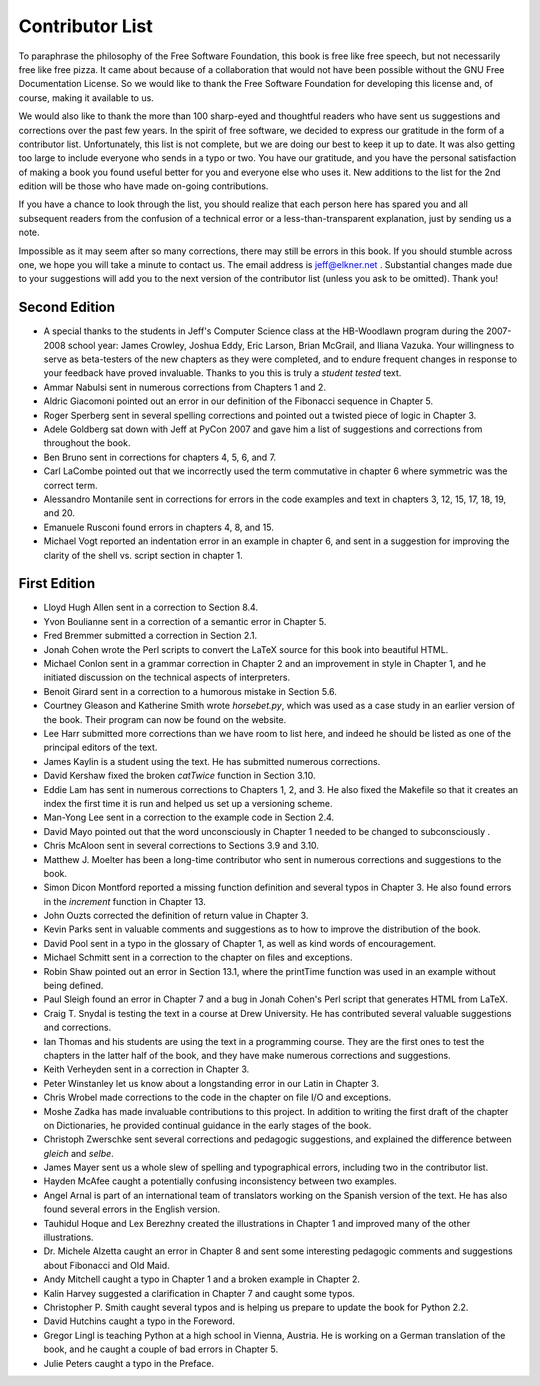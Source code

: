 Contributor List
================

To paraphrase the philosophy of the Free Software Foundation, this book is free
like free speech, but not necessarily free like free pizza. It came about
because of a collaboration that would not have been possible without the GNU
Free Documentation License. So we would like to thank the Free Software
Foundation for developing this license and, of course, making it available to
us.

We would also like to thank the more than 100 sharp-eyed and thoughtful readers
who have sent us suggestions and corrections over the past few years. In the
spirit of free software, we decided to express our gratitude in the form of a
contributor list.  Unfortunately, this list is not complete, but we are doing
our best to keep it up to date. It was also getting too large to include
everyone who sends in a typo or two. You have our gratitude, and you have the
personal satisfaction of making a book you found useful better for you and
everyone else who uses it. New additions to the list for the 2nd edition will
be those who have made on-going contributions.

If you have a chance to look through the list, you should realize that each
person here has spared you and all subsequent readers from the confusion of a
technical error or a less-than-transparent explanation, just by sending us a
note.

Impossible as it may seem after so many corrections, there may still be errors
in this book. If you should stumble across one, we hope you will take a minute
to contact us. The email address is `jeff@elkner.net <mailto:jeff@elkner.net>`__
. Substantial changes made due to your suggestions will add you to the next
version of the contributor list (unless you ask to be omitted). Thank you!


Second Edition
~~~~~~~~~~~~~~

* A special thanks to the students in Jeff's Computer Science class at the
  HB-Woodlawn program during the 2007-2008 school year: James Crowley, Joshua
  Eddy, Eric Larson, Brian McGrail, and Iliana Vazuka.  Your willingness to
  serve as beta-testers of the new chapters as they were completed, and to
  endure frequent changes in response to your feedback have proved invaluable.
  Thanks to you this is truly a *student tested* text.
* Ammar Nabulsi sent in numerous corrections from Chapters 1 and 2.
* Aldric Giacomoni pointed out an error in our definition of the Fibonacci
  sequence in Chapter 5.
* Roger Sperberg sent in several spelling corrections and pointed out a twisted 
  piece of logic in Chapter 3.
* Adele Goldberg sat down with Jeff at PyCon 2007 and gave him a list of
  suggestions and corrections from throughout the book.
* Ben Bruno sent in corrections for chapters 4, 5, 6, and 7.
* Carl LaCombe pointed out that we incorrectly used the term commutative in
  chapter 6 where symmetric was the correct term.
* Alessandro Montanile sent in corrections for errors in the code examples and
  text in chapters 3, 12, 15, 17, 18, 19, and 20.
* Emanuele Rusconi found errors in chapters 4, 8, and 15.
* Michael Vogt reported an indentation error in an example in chapter 6, and
  sent in a suggestion for improving the clarity of the shell vs.  script
  section in chapter 1.


First Edition
~~~~~~~~~~~~~

* Lloyd Hugh Allen sent in a correction to Section 8.4.
* Yvon Boulianne sent in a correction of a semantic error in Chapter 5.
* Fred Bremmer submitted a correction in Section 2.1.
* Jonah Cohen wrote the Perl scripts to convert the LaTeX source for this book
  into beautiful HTML.
* Michael Conlon sent in a grammar correction in Chapter 2 and an improvement
  in style in Chapter 1, and he initiated discussion on the technical aspects
  of interpreters.
* Benoit Girard sent in a correction to a humorous mistake in Section 5.6.
* Courtney Gleason and Katherine Smith wrote `horsebet.py`, which was used as a 
  case study in an earlier version of the book. Their program can now be found
  on the website.
* Lee Harr submitted more corrections than we have room to list here, and
  indeed he should be listed as one of the principal editors of the text.
* James Kaylin is a student using the text. He has submitted numerous
  corrections.
* David Kershaw fixed the broken `catTwice` function in Section 3.10.
* Eddie Lam has sent in numerous corrections to Chapters 1, 2, and 3.  He also
  fixed the Makefile so that it creates an index the first time it is run and
  helped us set up a versioning scheme.
* Man-Yong Lee sent in a correction to the example code in Section 2.4.
* David Mayo pointed out that the word unconsciously in Chapter 1 needed to be
  changed to subconsciously .
* Chris McAloon sent in several corrections to Sections 3.9 and 3.10.
* Matthew J. Moelter has been a long-time contributor who sent in numerous
  corrections and suggestions to the book.
* Simon Dicon Montford reported a missing function definition and several typos 
  in Chapter 3. He also found errors in the `increment` function in Chapter 13.
* John Ouzts corrected the definition of return value in Chapter 3.
* Kevin Parks sent in valuable comments and suggestions as to how to improve
  the distribution of the book.
* David Pool sent in a typo in the glossary of Chapter 1, as well as kind words 
  of encouragement.
* Michael Schmitt sent in a correction to the chapter on files and
  exceptions.
* Robin Shaw pointed out an error in Section 13.1, where the printTime function 
  was used in an example without being defined.
* Paul Sleigh found an error in Chapter 7 and a bug in Jonah Cohen's Perl
  script that generates HTML from LaTeX.
* Craig T. Snydal is testing the text in a course at Drew University.
  He has contributed several valuable suggestions and corrections.
* Ian Thomas and his students are using the text in a programming course. They
  are the first ones to test the chapters in the latter half of the book, and
  they have make numerous corrections and suggestions.
* Keith Verheyden sent in a correction in Chapter 3.
* Peter Winstanley let us know about a longstanding error in our Latin in
  Chapter 3.
* Chris Wrobel made corrections to the code in the chapter on file I/O and
  exceptions.
* Moshe Zadka has made invaluable contributions to this project. In addition to 
  writing the first draft of the chapter on Dictionaries, he provided continual 
  guidance in the early stages of the book.
* Christoph Zwerschke sent several corrections and pedagogic
  suggestions, and explained the difference between *gleich* and
  *selbe*.
* James Mayer sent us a whole slew of spelling and typographical
  errors, including two in the contributor list.
* Hayden McAfee caught a potentially confusing inconsistency between two
  examples.
* Angel Arnal is part of an international team of translators working on the
  Spanish version of the text. He has also found several errors in the English
  version.
* Tauhidul Hoque and Lex Berezhny created the illustrations in Chapter 1 and
  improved many of the other illustrations.
* Dr. Michele Alzetta caught an error in Chapter 8 and sent some interesting
  pedagogic comments and suggestions about Fibonacci and Old Maid.
* Andy Mitchell caught a typo in Chapter 1 and a broken example in Chapter 2.
* Kalin Harvey suggested a clarification in Chapter 7 and caught some typos.
* Christopher P. Smith caught several typos and is helping us prepare to update 
  the book for Python 2.2.
* David Hutchins caught a typo in the Foreword.
* Gregor Lingl is teaching Python at a high school in Vienna, Austria.  He is
  working on a German translation of the book, and he caught a couple of bad
  errors in Chapter 5.
* Julie Peters caught a typo in the Preface.
